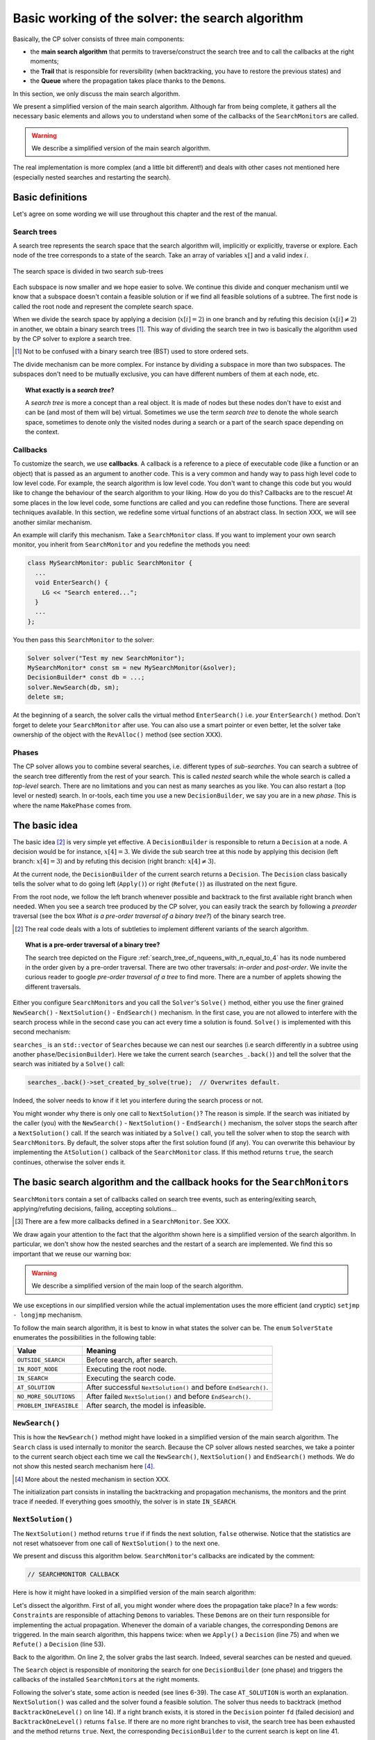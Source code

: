 .. highlight:: cpp

..  _basic_working_search_algorithm:

Basic working of the solver: the search algorithm
-----------------------------------------------------


Basically, the CP solver consists of three main components:

* the **main search algorithm** that permits to traverse/construct the search tree and to call the callbacks at the right moments;
* the **Trail** that is responsible for reversibility (when backtracking, you have to restore the previous states) and
* the **Queue** where the propagation takes place thanks to the ``Demon``\s.

In this section, we only discuss the main search algorithm.

We present a simplified version of the main search algorithm. Although far from being 
complete, it gathers all the necessary basic elements and allows you to understand
when some of the callbacks of the ``SearchMonitor``\s are called.

..  warning::

    We describe a simplified version of the main search algorithm.

The real implementation is more complex (and a little bit different!) and deals with other cases not mentioned here 
(especially nested searches and restarting the search). 

..  only:: html

    For the juicy details, we refer the reader to the chapter :ref:`chapter_under_the_hood` or the source code itself.
    
..  raw:: latex

    For the juicy details, we refer the reader to chapter~\ref{manual/under_the_hood:chapter-under-the-hood} or the source code itself.

..  _basic_definition:

Basic definitions 
^^^^^^^^^^^^^^^^^^^^^^^^^^^^^^


Let's agree on some wording we will use throughout this chapter and the rest of the manual. 

Search trees
""""""""""""  

A search tree represents the search space that the search algorithm will, implicitly or explicitly, 
traverse or explore. Each node of the tree corresponds to a state of the search. Take an array of variables :math:`x[]`
and a valid index :math:`i`. 

..  only:: html

    At one node in the search tree, we divide the search space in two exclusive search subspaces by imposing 
    :math:`x[i] = 2` at one branch and :math:`x[i] \neq 2` at another branch like in the Figure 
    :ref:`search_space_divided_in_two`.

..  raw:: latex

    At one node in the search tree, we divide the search space in two exclusive search subspaces by imposing 
    $x[i] = 2$ at one branch and $x[i] \neq 2$ at another branch like in 
    Figure~\ref{manual/search_primitives/basic_working1:search-space-divided-in-two}.


..  _search_space_divided_in_two:

..  figure:: images/search_tree0.*
    :alt: The search space is divided in two search sub-trees.
    :align: center
    :width: 200px
    
    The search space is divided in two search sub-trees

Each subspace is now smaller and we hope easier to solve. We continue this divide and conquer mechanism until we 
know that a subspace doesn't contain a feasible solution or if we find all feasible solutions of a subtree.
The first node is called the root node and represent the complete search space.

When we divide the search space by applying a decision (:math:`x[i] = 2`) in one branch and by refuting this 
decision  (:math:`x[i] \neq 2`) in another, we obtain a binary search trees [#search_tree_not_BST]_.
This way of dividing the search tree in two is basically the algorithm used by the CP solver to explore a search tree.

..  [#] Not to be confused with a binary search tree (BST) used to store ordered sets.

The divide mechanism can be more complex. For instance by dividing a subspace in more than two subspaces. The subspaces don't
need to be mutually exclusive, you can have different numbers of them at each node, etc.


..  topic:: What exactly is a *search tree*?

    A *search tree* is more a concept than a real object. It is made of nodes but these nodes don't have to exist
    and can be (and most of them will be) virtual. Sometimes we use the term *search tree* to denote the whole search 
    space, sometimes to denote only the visited nodes during a search or a part of the search space depending on the 
    context.



Callbacks 
""""""""""""""""""""""""""""""""""""

To customize the search, we use **callbacks**. A callback is a reference to a piece of executable code (like a function or an object)
that is passed as an argument to another code. This is a very common and handy way to pass high level code to low level code. For 
example, the search algorithm is low level code. You don't want to change this code but you would like to change the behaviour of the
search algorithm to your liking. How do you do this? Callbacks are to the rescue! At some places in the low level code,
some functions are called and you can redefine those functions. There are several techniques available. In this section, we redefine
some virtual functions of an abstract class. In section XXX, we will see another similar mechanism.

An example will clarify this mechanism. Take a ``SearchMonitor`` class. If you want to implement your own search monitor, you 
inherit from ``SearchMonitor`` and you redefine the methods you need:

..  code-block:: c++

    class MySearchMonitor: public SearchMonitor {
      ...
      void EnterSearch() {
        LG << "Search entered...";
      }
      ...
    };

You then pass this ``SearchMonitor`` to the solver:

..  code-block:: c++

    Solver solver("Test my new SearchMonitor");
    MySearchMonitor* const sm = new MySearchMonitor(&solver); 
    DecisionBuilder* const db = ...;
    solver.NewSearch(db, sm);
    delete sm;

At the beginning of a search, the solver calls the virtual method ``EnterSearch()`` i.e. 
*your* ``EnterSearch()`` method. Don't forget to delete your ``SearchMonitor`` after use.
You can also use a smart pointer or even better, let the solver take ownership of the object with 
the ``RevAlloc()`` method (see section XXX).

Phases 
"""""""


The CP solver allows you to combine several searches, i.e. different types of *sub-searches*. You can search a subtree of the search tree 
differently from the rest of your search. This is called *nested* search while the whole search is called a *top-level* search. 
There are no limitations and you can nest as many searches as 
you like. You can also restart a (top level or nested) search. In or-tools, each time you use a new ``DecisionBuilder``, we say you 
are in a new *phase*. This is where the name ``MakePhase`` comes from.

The basic idea
^^^^^^^^^^^^^^^


The basic idea [#basic_idea_search_algo_without_details]_ is very simple yet effective.
A ``DecisionBuilder`` is responsible to return a ``Decision`` at a node. A decision would be for instance, :math:`x[4] = 3`. 
We divide the sub search 
tree at this node by applying this decision (left branch: :math:`x[4] = 3`) and by refuting this decision (right branch: 
:math:`x[4] \neq 3`).

At the current node, the ``DecisionBuilder`` of the current search returns
a ``Decision``. The ``Decision`` class basically tells the solver what to do 
going left (``Apply()``) or right (``Refute()``) as illustrated on the next figure.

..  only:: html 

    ..  figure:: images/decision1.*
        :alt: A Decision class Apply() or Refute()
        :align: center
        :width: 150 pt
    
        ``Apply()``: go left, ``Refute()``: go right.

..  only:: latex 

    ..  figure:: images/decision1.*
        :alt: A Decision class Apply() or Refute()
        :align: center
        :width: 100 pt
    
        ``Apply()``: go left, ``Refute()``: go right.
        
From the root node, we follow the left branch whenever possible and backtrack
to the first available right branch when needed. When you see a search tree 
produced by the CP solver, you can easily track the search by following
a *preorder* traversal (see the box *What is a pre-order traversal of a binary tree?*) 
of the binary search tree.

..  [#basic_idea_search_algo_without_details] The real code deals with a lots of subtleties 
    to implement different variants of the search algorithm.


..  topic:: What is a pre-order traversal of a binary tree?

    The search tree depicted on the Figure :ref:`search_tree_of_nqueens_with_n_equal_to_4` has 
    its node numbered in the order given by a pre-order traversal. There are two other traversals:
    *in-order* and *post-order*. We invite the curious reader to google *pre-order traversal of a tree*
    to find more. There are a number of applets showing the different traversals.

..  raw:: latex

    There are basically two ways to ask the CP solver to find a solution (or solutions) as we 
    have seen in chapter~\ref{manual/first_steps:chapter-first-steps}.
    
..  only:: html

    There are basically two ways to ask the CP solver to find a solution (or solutions) as we 
    have seen in the chapter :ref:`chapter_first_steps`. 
 

Either
you configure ``SearchMonitor``\s and you call the ``Solver``\'s ``Solve()`` method, either you use 
the finer grained ``NewSearch()`` - ``NextSolution()`` - ``EndSearch()`` mechanism. In the 
first case, you are not allowed to interfere with the search process while in the second case
you can act every time a solution is found. ``Solve()`` is implemented with this second mechanism:

..  code-block:: c++
    :linenos:

    bool Solver::Solve(DecisionBuilder* const db,
               SearchMonitor* const * monitors,
               int size) {
      NewSearch(db, monitors, size);
      searches_.back()->set_created_by_solve(true);  // Overwrites default.
      NextSolution();
      const bool solution_found = searches_.back()->solution_counter() > 0;
      EndSearch();
      return solution_found;
    }

``searches_`` is an ``std::vector`` of ``Search``\es because we can nest our searches (i.e search differently in a subtree
using another ``phase``/``DecisionBuilder``).
Here we take the current search (``searches_.back()``) and tell the solver that the search was initiated by a ``Solve()``
call:

..  code-block:: c++

    searches_.back()->set_created_by_solve(true);  // Overwrites default.
    
Indeed, the solver needs to know if it let you interfere during the search process or not.

You might wonder why there is only one call to ``NextSolution()``? The reason is simple. If the search was initiated by the 
caller (you) with the ``NewSearch()`` - ``NextSolution()`` - ``EndSearch()`` mechanism, the solver stops the search after
a ``NextSolution()`` call. If the search was initiated by a ``Solve()`` call, you tell the solver when to stop the search 
with ``SearchMonitor``\s. By default, the solver stops after the first solution found (if any). You can overwrite this 
behaviour by implementing the ``AtSolution()`` callback of the ``SearchMonitor`` class. If this method returns ``true``, the 
search continues, otherwise the solver ends it.

..  index:: SearchMonitor; callbacks

The basic search algorithm and the callback hooks for the ``SearchMonitor``\s
^^^^^^^^^^^^^^^^^^^^^^^^^^^^^^^^^^^^^^^^^^^^^^^^^^^^^^^^^^^^^^^^^^^^^^^^^^^^^^

``SearchMonitor``\s contain a set of callbacks called on search tree events, such
as entering/exiting search, applying/refuting decisions, failing, accepting solutions...

..  only:: html

    In this section, we present the following callbacks of the ``SearchMonitor`` class [#other_callbacks_searchmonitors]_ and show you 
    exactly when they are called in the main search algorithm:


    ..  tabularcolumns:: |p{8.5cm}|p{9cm}|
    
    ..  csv-table:: Basic search algorithm callbacks from the ``SearchMonitor`` class. 
        :header: "Methods", "Descriptions"
        :widths: 20, 80
            
        ``EnterSearch()``, "Beginning of the search."
        ``ExitSearch()``, "End of the search."
        "``BeginNextDecision(DecisionBuilder* const b)``", "Before calling ``DecisionBuilder::Next()``."
        "``EndNextDecision(DecisionBuilder* const b, Decision* const d)``", "After calling ``DecisionBuilder::Next()``, along with the returned decision."
        "``ApplyDecision(Decision* const d)``", "Before applying the ``Decision``."
        "``RefuteDecision(Decision* const d)``", "Before refuting the ``Decision``."
        "``AfterDecision(Decision* const d, bool apply)``", "Just after refuting or applying the ``Decision``, ``apply`` is true after ``Apply()``. This is called only if the ``Apply()`` or ``Refute()`` methods have not failed."
        "``BeginFail()``", "Just when the failure occurs."
        "``EndFail()``", "After completing the backtrack."
        "``BeginInitialPropagation()``", "Before the initial propagation."
        "``EndInitialPropagation()``", "After the initial propagation."
        "``AcceptSolution()``", "This method is called when a solution is found. It asserts if the solution is valid. A value of false indicates that the solution should be discarded."
        "``AtSolution()``", "This method is called when a valid solution is found. If the return value is true, then search will resume. If the result is false, then search will stop there."
        "``NoMoreSolutions()``", "When the search tree has been visited."
        
     
..  raw:: latex

    In this section, we present the callbacks of the \code{SearchMonitor} class\footnote{There are a few more callbacks 
    defined in a \code{SearchMonitor}. See XXX} listed in 
    Table~\ref{tab:search-monitor-basic-search-callbacks} and show you 
    exactly when they are called in the search algorithm.
    
    \begin{table}[ht]
    \caption{Basic search algorithm callbacks from the \code{SearchMonitor} class.}
    \centering
    \scalebox{0.85}{
      \begin{tabular}{|p{8.5cm}|p{9cm}|}
        \hline
        \textbf{Methods} & \textbf{Descriptions}\\
        \hline
          \code{EnterSearch()} & Beginning of the search.\\
        \hline
          \code{ExitSearch()} & End of the search.\\
        \hline
          \code{BeginNextDecision(DecisionBuilder* const b)} &  Before calling \code{DecisionBuilder::Next()}.\\
        \hline
          \code{EndNextDecision(DecisionBuilder* const b, Decision* const d)} &  After calling \code{DecisionBuilder::Next()}, along with the returned decision.\\
        \hline
          \code{ApplyDecision(Decision* const d)} &  Before applying the \code{Decision}.\\
        \hline
          \code{RefuteDecision(Decision* const d)} &  Before refuting the \code{Decision}.\\
        \hline
          \code{AfterDecision(Decision* const d, bool apply)} &  Just after refuting or applying the \code{Decision}, \code{apply} is true after \code{Apply()}. This is called only if the \code{Apply()} or \code{Refute()} methods have not failed.\\
        \hline
          \code{BeginFail()} &  Just when the failure occurs.\\
        \hline
          \code{EndFail()} &  After completing the backtrack.\\ 
        \hline
          \code{BeginInitialPropagation()} &  Before the initial propagation.\\
        \hline
          \code{EndInitialPropagation()} &  After the initial propagation.\\
        \hline
          \code{AcceptSolution()} &  This method is called when a solution is found. It asserts if the solution is valid. A value of \code{false} indicates that the solution should be discarded.\\
        \hline
          \code{AtSolution()} &  This method is called when a valid solution is found. If the return value is \code{true}, then search will resume. If the result is \code{false}, then search will stop there.\\
        \hline
          \code{NoMoreSolutions()} &  When the search tree has been visited.\\
        \hline
      \end{tabular}
    }
    \label{tab:search-monitor-basic-search-callbacks}
    \end{table}

..  raw:: html
    
    <br>
    
..  [#other_callbacks_searchmonitors] There are a few more callbacks defined in a ``SearchMonitor``. See XXX.

We draw again your attention to the fact that the algorithm shown here is 
a simplified version of the search algorithm. In particular, we don't show
how the nested searches and the restart of a search are implemented.
We find this so important that we reuse our warning box:

..  warning::

    We describe a simplified version of the main loop of the search algorithm.


We use exceptions in our simplified version while the actual implementation uses
the more efficient (and cryptic) ``setjmp - longjmp`` mechanism.

To follow the main search algorithm, it is best to know in what states the solver
can be. The ``enum`` ``SolverState`` enumerates the possibilities in the following table:

..  table::

    ======================  ================================================================
    Value                   Meaning
    ======================  ================================================================
    ``OUTSIDE_SEARCH``      Before search, after search.
    ``IN_ROOT_NODE``        Executing the root node.
    ``IN_SEARCH``           Executing the search code.
    ``AT_SOLUTION``         After successful ``NextSolution()`` and before ``EndSearch()``.
    ``NO_MORE_SOLUTIONS``   After failed ``NextSolution()`` and before ``EndSearch()``.
    ``PROBLEM_INFEASIBLE``  After search, the model is infeasible.
    ======================  ================================================================


``NewSearch()``
""""""""""""""""


This is how the ``NewSearch()`` method might have looked in a simplified
version of the main search algorithm. The ``Search`` class is used
internally to monitor the search. Because the CP solver allows nested
searches, we take a pointer to the current search object each time we 
call the ``NewSearch()``, ``NextSolution()`` and ``EndSearch()`` methods.
We do not show this nested search mechanism here [#more_about_nested_searches]_.

..  [#more_about_nested_searches] More about the nested mechanism in section XXX.

..  code-block:: c++
    :linenos:

    void Solver::NewSearch(DecisionBuilder* const db,
                           SearchMonitor* const * monitors,
                           int size {

      Search* const search = searches_.back(); 
      state_ = OUTSIDE_SEARCH;
      
      // Init:
      // Install the main propagation monitor 
      // Install DemonProfiler if needed
      // Install customer's SearchMonitors
      // Install DecisionBuilder's SearchMonitors
      // Install print trace if needed
      ...

      search->EnterSearch();  // SEARCHMONITOR CALLBACK
      
      // Set decision builder.
      search->set_decision_builder(db);
      
      state_ = IN_ROOT_NODE;
      search->BeginInitialPropagation();  // SEARCHMONITOR CALLBACK
      
      try {
        //  Initial constraint propagation
        ProcessConstraints();
        search->EndInitialPropagation();  // SEARCHMONITOR CALLBACK
        ...
        state_ = IN_SEARCH;
      } catch (const FailException& e) {
        ...
        state_ = PROBLEM_INFEASIBLE;
      }
      
      return;
    }

The initialization part consists in installing the backtracking and  
propagation mechanisms, the monitors and the print 
trace if needed. If everything goes smoothly, the solver is in state 
``IN_SEARCH``.

``NextSolution()``
""""""""""""""""""

The ``NextSolution()`` method returns ``true`` if if finds the next solution, 
``false`` otherwise. Notice that the statistics are not reset whatsoever from one call of ``NextSolution()``
to the next one.

We present and discuss this algorithm below. ``SearchMonitor``'s callbacks are indicated by the 
comment:

..  code-block:: c++

    // SEARCHMONITOR CALLBACK

Here is how it might have looked in a simplified version of the main search 
algorithm:

..  code-block:: c++
    :linenos:

    bool Solver::NextSolution() {
      Search* const search = searches_.back();
      Decision* fd = NULL;//  failed decision 

      //  Take action following solver state 
      switch (state_) {
        case PROBLEM_INFEASIBLE:
          return false;
        case NO_MORE_SOLUTIONS:
          return false;
        case AT_SOLUTION: {//  We need to backtrack
          // SEARCHMONITOR CALLBACK
          //  BacktrackOneLevel() calls search->EndFail()
          if (BacktrackOneLevel(&fd)) {// No more solutions.
            search->NoMoreSolutions();// SEARCHMONITOR CALLBACKS
            state_ = NO_MORE_SOLUTIONS;
            return false;
          }
          state_ = IN_SEARCH;
          break;
        }
        case OUTSIDE_SEARCH: {
          state_ = IN_ROOT_NODE;
          search->BeginInitialPropagation();// SEARCHMONITOR CALLBACKS
          try {
            ProcessConstraints();
            search->EndInitialPropagation();// SEARCHMONITOR CALLBACKS
            ...
            state_ = IN_SEARCH;
          } catch(const FailException& e) {
            ...
            state_ = PROBLEM_INFEASIBLE;
            return false;
          }
          break;
        }
        case IN_SEARCH:
          break;
      }

      DecisionBuilder* const db = search->decision_builder();

      //  MAIN SEARCH LOOP TO FIND THE NEXT SOLUTION IF ANY
      volatile bool finish = false;
      volatile bool result = false;

      while (!finish) {//  Try to find next solution 
        try {
          //  Explore right branch of the tree on backtrack
          if (fd != NULL) {//  We have a right branch
            ...
            search->RefuteDecision(fd);// SEARCHMONITOR CALLBACK
            fd->Refute(this);
            search->AfterDecision(fd, false);// SEARCHMONITOR CALLBACK
            ...
            fd = NULL;
          }
          
          //  Explore left branches of the tree 
          Decision* d = NULL;
          //  Go left as often as possible
          while (true) {// Trying to branch left 
            search->BeginNextDecision(db);// SEARCHMONITOR CALLBACK
            d = db->Next(this);
            search->EndNextDecision(db, d);// SEARCHMONITOR CALLBACK
            //  Dead-end? This is a shortcut
            if (d == fail_decision_) {
              search->BeginFail();// SEARCHMONITOR CALLBACK
              // fail now instead of after 2 branches.
              throw FailException();
            }
            //  Explore next left branch of the tree
            if (d != NULL) {
              search->ApplyDecision(d);// SEARCHMONITOR CALLBACK
              d->Apply(this);
              search->AfterDecision(d, true);// SEARCHMONITOR CALLBACK
              ...
            } else {//  No Decision left, the DecisionBuilder has finished
              break;
            }
          }//  while (true) 
          
          //  We can not go further left... test Solution
          // SEARCHMONITOR CALLBACK
          if (search->AcceptSolution()) {//  Accept Solution
            // SEARCHMONITOR CALLBACK 
            if (!search->AtSolution() || !CurrentlyInSolve()) {
              result = true;
              finish = true;
            } else {
              search->BeginFail();// SEARCHMONITOR CALLBACK
              throw FailException();
            }
          } else {
            search->BeginFail();// SEARCHMONITOR CALLBACK
            throw FailException();
          }
        } catch (const FailException& e) {
          //  We must backtrack
          //  SEARCHMONITOR CALLBACK
          //  BacktrackOneLevel() calls search->EndFail()
          if (BacktrackOneLevel(&fd)) {  // no more solutions.
            search->NoMoreSolutions();// SEARCHMONITOR CALLBACK
            result = false;
            finish = true;
           }
        }
      }//  while (!finish)

      //  Set solver current state
      ...
      state_ = ...;

      return result;
    }

Let's dissect the algorithm. First of all, you might wonder where does the propagation take place? 
In a few words: ``Constraint``\s are responsible of attaching 
``Demon``\s to variables. These ``Demon``\s are on their turn responsible for implementing the
actual propagation. Whenever the domain of a variable changes, the corresponding ``Demon``\s are 
triggered. In the main search algorithm, this happens twice: when we ``Apply()`` a ``Decision`` (line 75)
and when we ``Refute()`` a ``Decision`` (line 53).

Back to the algorithm. On line 2, the solver grabs the last search. Indeed, several searches can be nested
and queued.

The ``Search`` object is responsible of monitoring the search for one ``DecisionBuilder`` (one phase) and triggers
the callbacks of the installed ``SearchMonitor``\s at the right moments.

Following the solver's state, some action  is needed (see lines 6-39). The case ``AT_SOLUTION`` is worth
an explanation. ``NextSolution()`` was called and the solver found a feasible solution.
The solver thus needs to backtrack (method ``BacktrackOneLevel()`` on line 14). 
If a right branch exists, it is stored in the 
``Decision`` pointer ``fd`` (failed decision) and ``BacktrackOneLevel()`` returns ``false``. 
If there are no more right branches 
to visit, the search tree has been exhausted and the method returns ``true``. Next, the 
corresponding ``DecisionBuilder`` to the current search is kept on line 41.

We are now inside the main loop of the ``NextSolution()`` method. Two Boolean variables are defined [#two_bool_variables_playing_another_roles]_

  * ``finish``: becomes ``true`` when the search is over;
  * ``result``: denotes if a feasible solution was indeed found or not.
  
These two variables are declared ``volatile`` to allow their use between ``setjmp`` and ``longjmp``, 
otherwise the compiler
might optimize certain portions of code away. Basically, it tells the compiler that these 
variables can be changed from the *outside*.

..  [#two_bool_variables_playing_another_roles] These two variables play a role when 
    we use nested searches, restart or finish a search 
    but these possibilities are not shown here.


This main loop starts at line 47 and ends at line 108.

The ``try - catch`` mechanism allows to easily explain the backtrack mechanism. Whenever we need to backtrack in the search, a
``FailException`` is thrown [#try_catch_not_used]_.

..  [#try_catch_not_used] Did we already mention that the ``try - catch`` mechanism is *not* used in the production 
    code? ;-)

If the ``Decision`` pointer ``fd`` is not ``NULL``, this means that we have backtracked to the first available (non visited)
right branch in the search tree. This corresponds to refuting the decision (lines 50-57).

The solver now tries to explore as much as possible left branches and this is done in the ``while`` loop (line 62-81).

The ``DecisionBuilder`` produces its next ``Decision`` on line 64. If it detects that this branch is a dead-end, it is allowed
to return a ``FailDecision`` which the solver tests at line 67.

If the search tree is empty, the ``DecisionBuilder`` returns ``NULL``. The solver tests this possibility on line 73. If the 
``DecisionBuilder`` found a next ``Decision``, it is applied on line 75.

Whenever the solver cannot find a next left branch to explore, it exits the ``while(true)`` loop.

We are now ready to test if we have found a feasible solution at the leaf of a left branch. 
This test is done one line 85. The 
method ``AcceptSolution()`` decides if the *solution* is feasible or not. 
After finding a feasible solution, the method ``AtSolution()``
decides if we continue or stop the search.

You might recognize these two methods as callbacks of a ``SearchMonitor``. 
These two methods call the corresponding methods of **all** installed ``SearchMonitor``\s no 
matter what they return, i.e. you are guaranteed that all ``SearchMonitor``\s will be called. 
If one ``SearchMonitor`` has its method ``AcceptSolution()`` returning ``false``, 
``search->AcceptSolution()`` returns ``false``. On the 
contrary, if only one ``SearchMonitor`` has its ``AtSolution()`` method returning ``true``, ``search->AtSolution()`` returns true.

The test on line 87 is a little bit complex:

..  code-block:: c++

    test = !search->AtSolution() || !CurrentlyInSolve()
    
Remember that ``AtSolution()`` returns ``true`` if we want to resume the search (i.e. if at least one 
``SearchMonitor->AtSolution()`` returns ``true``), 
``false`` otherwise. ``CurrentlyInSolve()`` returns
``true`` if the solve process was called with the ``Solve()`` method and ``false`` if it was called with the ``NextSolution()``
method.

Thus, ``test`` is ``true`` (and we stop the search in ``NextSolution()``) if **all** ``SearchMonitor``\s decided to stop the search 
(``search->AtSolution()`` returns then ``false``) or if at least one ``SearchMonitor`` decided to continue but
the solve process was
called by ``NextSolution()``\. Indeed, a user expects ``NextSolution()`` to stop whenever it encounters a feasible solution.

Whenever a backtrack is necessary, a ``FailException`` is caught and the solver backtracks to the next available right branch if possible.

Finally, the current state of the solver is set and the method ``NextSolution()`` returns if a solution has been found
and accepted by **all** ``SearchMonitor``\s or there is no solution anymore. It then returns ``true`` if the ``test`` above
is ``true``, ``false`` otherwise.

``EndSearch()``
""""""""""""""""""


The ``EndSearch()`` method *cleans* the solver and if required, writes the profile of the search
in a file. It also calls the ``ExitSearch()`` callbacks of all installed ``SearchMonitor``\s.

Here is how it might have looked in a simplified version of the main search 
algorithm.

..  code-block:: c++
    :linenos:
    
    void Solver::EndSearch() {
      Search* const search = searches_.back();
      ...
      search->ExitSearch();// SEARCHMONITOR CALLBACK
      search->Clear();
      state_ = OUTSIDE_SEARCH;
      if (!FLAGS_cp_profile_file.empty()) {
        LOG(INFO) << "Exporting profile to " << FLAGS_cp_profile_file;
        ExportProfilingOverview(FLAGS_cp_profile_file);
      }
    }



